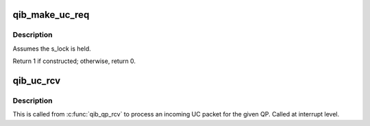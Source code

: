 .. -*- coding: utf-8; mode: rst -*-
.. src-file: drivers/infiniband/hw/qib/qib_uc.c

.. _`qib_make_uc_req`:

qib_make_uc_req
===============

.. c:function:: int qib_make_uc_req(struct rvt_qp *qp, unsigned long *flags)

    construct a request packet (SEND, RDMA write)

    :param struct rvt_qp \*qp:
        a pointer to the QP

    :param unsigned long \*flags:
        *undescribed*

.. _`qib_make_uc_req.description`:

Description
-----------

Assumes the s_lock is held.

Return 1 if constructed; otherwise, return 0.

.. _`qib_uc_rcv`:

qib_uc_rcv
==========

.. c:function:: void qib_uc_rcv(struct qib_ibport *ibp, struct qib_ib_header *hdr, int has_grh, void *data, u32 tlen, struct rvt_qp *qp)

    handle an incoming UC packet

    :param struct qib_ibport \*ibp:
        the port the packet came in on

    :param struct qib_ib_header \*hdr:
        the header of the packet

    :param int has_grh:
        true if the packet has a GRH

    :param void \*data:
        the packet data

    :param u32 tlen:
        the length of the packet

    :param struct rvt_qp \*qp:
        the QP for this packet.

.. _`qib_uc_rcv.description`:

Description
-----------

This is called from \ :c:func:`qib_qp_rcv`\  to process an incoming UC packet
for the given QP.
Called at interrupt level.

.. This file was automatic generated / don't edit.

